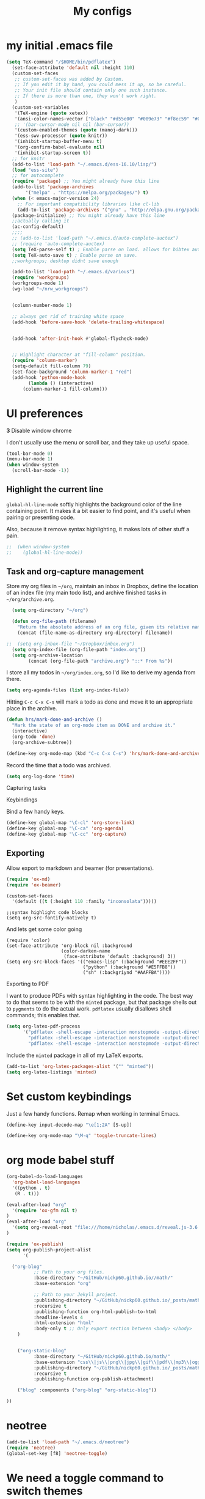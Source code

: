 #+Title:  My configs
* my initial .emacs file
#+BEGIN_SRC emacs-lisp
  (setq TeX-command "/$HOME/bin/pdflatex")
    (set-face-attribute 'default nil :height 110)
    (custom-set-faces
     ;; custom-set-faces was added by Custom.
     ;; If you edit it by hand, you could mess it up, so be careful.
     ;; Your init file should contain only one such instance.
     ;; If there is more than one, they won't work right.
     )
    (custom-set-variables
     '(TeX-engine (quote xetex))
     '(ansi-color-names-vector ["black" "#d55e00" "#009e73" "#f8ec59" "#0072b2" "#cc79a7" "#56b4e9" "white"])
     ;; '(bar-cursor-mode nil nil (bar-cursor))
     '(custom-enabled-themes (quote (manoj-dark)))
     '(ess-swv-processor (quote knitr))
     '(inhibit-startup-buffer-menu t)
     '(org-confirm-babel-evaluate nil)
     '(inhibit-startup-screen t))
    ;; for knitr
    (add-to-list 'load-path "~/.emacs.d/ess-16.10/lisp/")
    (load "ess-site")
    ;; for autocomplete
    (require 'package) ;; You might already have this line
    (add-to-list 'package-archives
		 '("melpa" . "https://melpa.org/packages/") t)
    (when (< emacs-major-version 24)
      ;; For important compatibility libraries like cl-lib
      (add-to-list 'package-archives '("gnu" . "http://elpa.gnu.org/packages/")))
    (package-initialize) ;; You might already have this line
    ;;actually calling it
    (ac-config-default)
    ;;;;
    ;; (add-to-list 'load-path "~/.emacs.d/auto-complete-auctex")
    ;; (require 'auto-complete-auctex)
    (setq TeX-parse-self t) ; Enable parse on load. allows for bibtex auti running
    (setq TeX-auto-save t) ; Enable parse on save.
    ;;workgroups; desktop didnt save enough

    (add-to-list 'load-path "~/.emacs.d/various")
    (require 'workgroups)
    (workgroups-mode 1)
    (wg-load "~/nrw_workgroups")


    (column-number-mode 1)

    ;; always get rid of training white space
    (add-hook 'before-save-hook 'delete-trailing-whitespace)


    (add-hook 'after-init-hook #'global-flycheck-mode)


    ;; Highlight character at "fill-column" position.
    (require 'column-marker)
    (setq-default fill-column 79)
    (set-face-background 'column-marker-1 "red")
    (add-hook 'python-mode-hook
	      (lambda () (interactive)
		(column-marker-1 fill-column)))
#+END_SRC

* UI preferences
  *3* Disable window chrome

   I don't usually use the menu or scroll bar, and they take up useful space.

#+BEGIN_SRC emacs-lisp
  (tool-bar-mode 0)
  (menu-bar-mode 1)
  (when window-system
    (scroll-bar-mode -1))
#+END_SRC



** Highlight the current line

=global-hl-line-mode= softly highlights the background color of the line
containing point. It makes it a bit easier to find point, and it's useful when
pairing or presenting code.

Also, because it remove syntax highlighting, it makes lots of other stuff a pain.

#+BEGIN_SRC emacs-lisp
;;  (when window-system
;;    (global-hl-line-mode))
#+END_SRC

#+RESULTS:


** Task and org-capture management

Store my org files in =~/org=, maintain an inbox in Dropbox, define the location
of an index file (my main todo list), and archive finished tasks in
=~/org/archive.org=.

#+BEGIN_SRC emacs-lisp
  (setq org-directory "~/org")

  (defun org-file-path (filename)
    "Return the absolute address of an org file, given its relative name."
    (concat (file-name-as-directory org-directory) filename))

;;  (setq org-inbox-file "~/Dropbox/inbox.org")
  (setq org-index-file (org-file-path "index.org"))
  (setq org-archive-location
        (concat (org-file-path "archive.org") "::* From %s"))
#+END_SRC

I store all my todos in =~/org/index.org=, so I'd like to derive my agenda from
there.

#+BEGIN_SRC emacs-lisp
  (setq org-agenda-files (list org-index-file))
#+END_SRC

Hitting =C-c C-x C-s= will mark a todo as done and move it to an appropriate
place in the archive.

#+BEGIN_SRC emacs-lisp
  (defun hrs/mark-done-and-archive ()
    "Mark the state of an org-mode item as DONE and archive it."
    (interactive)
    (org-todo 'done)
    (org-archive-subtree))

  (define-key org-mode-map (kbd "C-c C-x C-s") 'hrs/mark-done-and-archive)
#+END_SRC

Record the time that a todo was archived.

#+BEGIN_SRC emacs-lisp
  (setq org-log-done 'time)
#+END_SRC

**** Capturing tasks






**** Keybindings

Bind a few handy keys.

#+BEGIN_SRC emacs-lisp
  (define-key global-map "\C-cl" 'org-store-link)
  (define-key global-map "\C-ca" 'org-agenda)
  (define-key global-map "\C-cc" 'org-capture)
#+END_SRC


** Exporting

Allow export to markdown and beamer (for presentations).

#+BEGIN_SRC emacs-lisp
  (require 'ox-md)
  (require 'ox-beamer)
#+END_SRC

#+BEGIN_SRC emacs-lisp
(custom-set-faces
  '(default ((t (:height 110 :family "inconsolata")))))
#+END_SRC

#+BEGIN_SRC elisp
;;syntax highlight code blocks
(setq org-src-fontify-natively t)
#+END_SRC
And lets get some color going
#+BEGIN_SRC
(require 'color)
(set-face-attribute 'org-block nil :background
                    (color-darken-name
                     (face-attribute 'default :background) 3))
(setq org-src-block-faces '(("emacs-lisp" (:background "#EEE2FF"))
                            ("python" (:background "#E5FFB8"))
                            ("sh" (:backgriynd "#AAFFBA"))))
#+END_SRC


**** Exporting to PDF

I want to produce PDFs with syntax highlighting in the code. The best way to do
that seems to be with the =minted= package, but that package shells out to
=pygments= to do the actual work. =pdflatex= usually disallows shell commands;
this enables that.

#+BEGIN_SRC emacs-lisp
  (setq org-latex-pdf-process
        '("pdflatex -shell-escape -interaction nonstopmode -output-directory %o %f"
          "pdflatex -shell-escape -interaction nonstopmode -output-directory %o %f"
          "pdflatex -shell-escape -interaction nonstopmode -output-directory %o %f"))
#+END_SRC

Include the =minted= package in all of my LaTeX exports.

#+BEGIN_SRC emacs-lisp
  (add-to-list 'org-latex-packages-alist '("" "minted"))
  (setq org-latex-listings 'minted)
#+END_SRC

* Set custom keybindings

Just a few handy functions.
Remap when working in terminal Emacs.

#+BEGIN_SRC emacs-lisp
  (define-key input-decode-map "\e[1;2A" [S-up])
#+END_SRC


#+BEGIN_SRC emacs-lisp
(define-key org-mode-map "\M-q" 'toggle-truncate-lines)
#+END_SRC

* org mode babel stuff
#+BEGIN_SRC emacs-lisp
(org-babel-do-load-languages
  'org-babel-load-languages
  '((python . t)
   (R . t)))
#+END_SRC
#+BEGIN_SRC emacs-lisp
(eval-after-load "org"
  '(require 'ox-gfm nil t)
)
(eval-after-load "org"
  '(setq org-reveal-root "file:///home/nicholas/.emacs.d/reveal.js-3.6.0/")
)
#+END_SRC

#+BEGIN_SRC emacs-lisp
(require 'ox-publish)
(setq org-publish-project-alist
      '(

  ("org-blog"
          ;; Path to your org files.
          :base-directory "~/GitHub/nickp60.github.io//math/"
          :base-extension "org"

          ;; Path to your Jekyll project.
          :publishing-directory "~/GitHub/nickp60.github.io/_posts/math/"
          :recursive t
          :publishing-function org-html-publish-to-html
          :headline-levels 4
          :html-extension "html"
          :body-only t ;; Only export section between <body> </body>
    )


    ("org-static-blog"
          :base-directory "~/GitHub/nickp60.github.io/math/"
          :base-extension "css\\|js\\|png\\|jpg\\|gif\\|pdf\\|mp3\\|ogg\\|swf\\|php"
          :publishing-directory "~/GitHub/nickp60.github.io/_posts/math/"
          :recursive t
          :publishing-function org-publish-attachment)

    ("blog" :components ("org-blog" "org-static-blog"))

))
#+END_SRC

#+RESULTS:
| lambda | nil | (interactive) | (column-marker-1 fill-column) |

* neotree
#+BEGIN_SRC emacs-lisp
  (add-to-list 'load-path "~/.emacs.d/neotree")
  (require 'neotree)
  (global-set-key [f8] 'neotree-toggle)
#+END_SRC

* We need a toggle command to switch themes

#+BEGIN_SRC emacs-lisp
  (setq darktheme 0)
  ;; Shortcut to toggle between light and dark
   (defun togglelightdark()
    "toggle between light and dark themes"
    (interactive)
    (if (eq darktheme 0)
      (progn
       (setq darktheme 1)
       (disable-theme 'manoj-dark)
       (load-theme 'leuven t))
      (progn
       (setq darktheme 0)
       (disable-theme 'leuven)
       (load-theme 'manoj-dark t)))
   )

   (global-set-key (kbd "C-x a") 'togglelightdark);
#+END_SRC

* sphinx
(add-to-list 'load-path "~/.emacs.d/various/sphinx-doc.el")
(add-hook 'python-mode-hook (lambda ()
(require 'sphinx-doc)
(sphin`x-doc-mode t)))

#+BEGIN_SRC emacs-lisp
(defun newdoc ()
  (interactive)
  (insert "\"\"\"FIXME here is where we put our description

And a longer discription

Args:\n    arg1 (type): definition
Returns:\n    (str): what the result is
Raises:\n    ValueError: thrown when arg1 is ...\n\n\"\"\"\n"))
#+END_SRC
